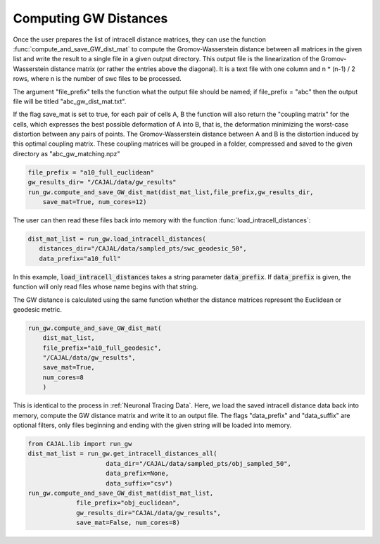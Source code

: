 Computing GW Distances
======================

Once the user prepares the list of intracell distance matrices, they can use
the function :func:`compute_and_save_GW_dist_mat` to
compute the Gromov-Wasserstein distance between all matrices in the given list
and write the result to a single file in a given output directory. This output
file is the linearization of the
Gromov-Wasserstein distance matrix (or rather the entries above the diagonal).
It is a text file with one column and n \*
(n-1) / 2 rows, where n is the number of swc files to be processed.

The argument "file_prefix" tells the function what the output file should be named;
if file_prefix = "abc" then the output file will be titled
"abc_gw_dist_mat.txt".

If the flag save_mat is set to true, for each pair of cells A, B the function
will also return the "coupling matrix" for the cells, which expresses the best
possible deformation of A into B, that is, the deformation minimizing the
worst-case distortion between any pairs of points. The Gromov-Wasserstein
distance between A and B is the distortion induced by this optimal coupling
matrix. These coupling matrices will be grouped in a folder, compressed and
saved to the given directory as "abc_gw_matching.npz"

.. code-block:: python

		file_prefix = "a10_full_euclidean"
		gw_results_dir= "/CAJAL/data/gw_results"
		run_gw.compute_and_save_GW_dist_mat(dist_mat_list,file_prefix,gw_results_dir,
		    save_mat=True, num_cores=12)


The user can then read these files back into memory with the function
:func:`load_intracell_distances`:
		  
.. code-block:: python

		dist_mat_list = run_gw.load_intracell_distances(
		   distances_dir="/CAJAL/data/sampled_pts/swc_geodesic_50",
		   data_prefix="a10_full"

In this example, :code:`load_intracell_distances` takes a string parameter
:code:`data_prefix`. If :code:`data_prefix` is given, the function will only read
files whose name begins with that string.

The GW distance is calculated using the same function whether the distance
matrices represent the Euclidean or geodesic metric.

.. code-block:: python

		run_gw.compute_and_save_GW_dist_mat(
		    dist_mat_list,
		    file_prefix="a10_full_geodesic",
		    "/CAJAL/data/gw_results",
		    save_mat=True,
		    num_cores=8
		    )
		
This is identical to the process in :ref:`Neuronal Tracing Data`. Here,
we load the saved intracell distance data back into memory, compute the GW
distance matrix and write it to an output file. The flags "data_prefix" and
"data_suffix" are optional filters, only files beginning and ending with the given
string will be loaded into memory.

.. code-block:: python

		from CAJAL.lib import run_gw
		dist_mat_list = run_gw.get_intracell_distances_all(
		                     data_dir="/CAJAL/data/sampled_pts/obj_sampled_50",
				     data_prefix=None,
				     data_suffix="csv")
		run_gw.compute_and_save_GW_dist_mat(dist_mat_list,
		             file_prefix="obj_euclidean",
			     gw_results_dir="CAJAL/data/gw_results",
			     save_mat=False, num_cores=8)
		 
